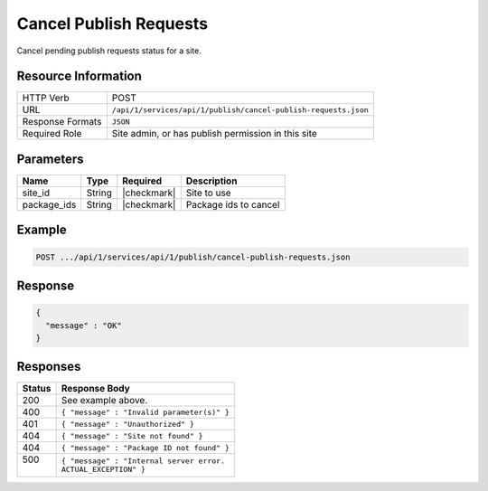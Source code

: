 .. _crafter-studio-api-cancel-publish-requests:

=======================
Cancel Publish Requests
=======================

Cancel pending publish requests status for a site.

--------------------
Resource Information
--------------------

+----------------------------+-------------------------------------------------------------------+
|| HTTP Verb                 || POST                                                             |
+----------------------------+-------------------------------------------------------------------+
|| URL                       || ``/api/1/services/api/1/publish/cancel-publish-requests.json``   |
+----------------------------+-------------------------------------------------------------------+
|| Response Formats          || ``JSON``                                                         |
+----------------------------+-------------------------------------------------------------------+
|| Required Role             || Site admin, or has publish permission in this site               |
+----------------------------+-------------------------------------------------------------------+


----------
Parameters
----------

+---------------------+-------------+---------------+--------------------------------------------------+
|| Name               || Type       || Required     || Description                                     |
+=====================+=============+===============+==================================================+
|| site_id            || String     || |checkmark|  || Site to use                                     |
+---------------------+-------------+---------------+--------------------------------------------------+
|| package_ids        || String     || |checkmark|  || Package ids to cancel                           |
+---------------------+-------------+---------------+--------------------------------------------------+

-------
Example
-------

.. code-block:: guess

	POST .../api/1/services/api/1/publish/cancel-publish-requests.json

.. code-block:: json
    :linenos:

    {
        "site_id" : "mysite",
        "package_ids" : [
            "588d5441-9aa9-4fb7-9a51-8c9a80f4f1d5",
            "9a7a1d3a-5b33-43c7-8214-6795335a56b7",
            "32fce3fa-99f9-4f17-a723-53febe772bf3"
        ]
    }

--------
Response
--------

.. code-block:: json

  {
    "message" : "OK"
  }


---------
Responses
---------

+---------+---------------------------------------------------+
|| Status || Response Body                                    |
+=========+===================================================+
|| 200    || See example above.                               |
+---------+---------------------------------------------------+
|| 400    || ``{ "message" : "Invalid parameter(s)" }``       |
+---------+---------------------------------------------------+
|| 401    || ``{ "message" : "Unauthorized" }``               |
+---------+---------------------------------------------------+
|| 404    || ``{ "message" : "Site not found" }``             |
+---------+---------------------------------------------------+
|| 404    || ``{ "message" : "Package ID not found" }``       |
+---------+---------------------------------------------------+
|| 500    || ``{ "message" : "Internal server error.``        |
||        || ``ACTUAL_EXCEPTION" }``                          |
+---------+---------------------------------------------------+
